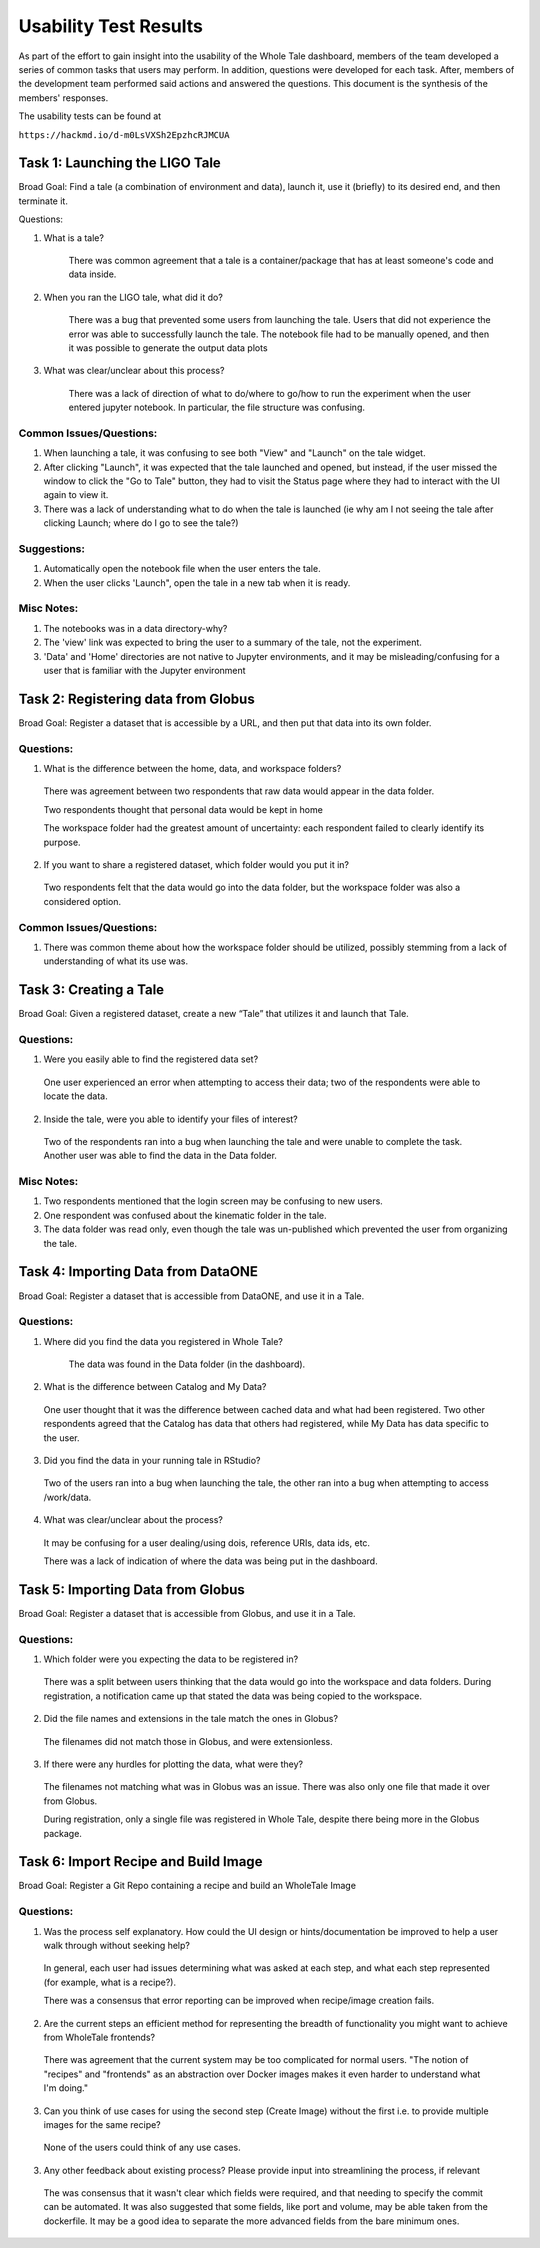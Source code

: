 Usability Test Results
===========================

As part of the effort to gain insight into the usability of the Whole Tale dashboard, members of the team developed a series of common tasks that users may perform. In addition, questions were developed for each task. After, members of the development team performed said actions and answered the questions. This document is the synthesis of the members' responses.

The usability tests can be found at

``https://hackmd.io/d-m0LsVXSh2EpzhcRJMCUA``

Task 1: Launching the LIGO Tale
-------------------------------

Broad Goal: Find a tale (a combination of environment and data), launch it, use it (briefly) to its desired end, and then terminate it.

Questions:

1. What is a tale?

    There was common agreement that a tale is a container/package that has at least someone's code and data inside.
  
2. When you ran the LIGO tale, what did it do?

    There was a bug that prevented some users from launching the tale. Users that did not experience the error was able to 	successfully launch the tale. The notebook file had to be manually opened, and then it was possible to generate the 	      output data plots

3. What was clear/unclear about this process?

		There was a lack of direction of what to do/where to go/how to run the experiment when the user entered jupyter notebook. In particular, the file structure was confusing.

Common Issues/Questions:
^^^^^^^^^^^^^^^^^^^^^^^^
1. When launching a tale, it was confusing to see both "View" and "Launch" on the tale widget.

2. After clicking "Launch", it was expected that the tale launched and opened, but instead, if the user missed the window to click the "Go to Tale" button, they had to visit the Status page where they had to interact with the UI again to view it.

3. There was a lack of understanding what to do when the tale is launched (ie why am I not seeing the tale after clicking Launch; where do I go to see the tale?)

Suggestions:
^^^^^^^^^^^^

1. Automatically open the notebook file when the user enters the tale.

2. When the user clicks 'Launch", open the tale in a new tab when it is ready.

Misc Notes:
^^^^^^^^^^^
1. The notebooks was in a data directory-why?

2. The 'view' link was expected to bring the user to a summary of the tale, not the experiment.

3. 'Data' and 'Home' directories are not native to Jupyter environments, and it may be misleading/confusing for a user that is familiar with the Jupyter environment


Task 2: Registering data from Globus
------------------------------------

Broad Goal: Register a dataset that is accessible by a URL, and then put that data into its own folder.

Questions:
^^^^^^^^^^

1. What is the difference between the home, data, and workspace folders?

  There was agreement between two respondents that raw data would appear in the data folder.

  Two respondents thought that personal data would be kept in home

  The workspace folder had the greatest amount of uncertainty: each respondent failed to clearly identify its purpose.

2. If you want to share a registered dataset, which folder would you put it in?

  Two respondents felt that the data would go into the data folder, but the workspace folder was also a considered option.

Common Issues/Questions:
^^^^^^^^^^^^^^^^^^^^^^^^
1. There was common theme about how the workspace folder should be utilized, possibly stemming from a lack of understanding of what its use was. 


Task 3: Creating a Tale
-----------------------

Broad Goal: Given a registered dataset, create a new “Tale” that utilizes it and launch that Tale.

Questions:
^^^^^^^^^^

1. Were you easily able to find the registered data set?

  One user experienced an error when attempting to access their data; two of the respondents were able to locate the data.

2. Inside the tale, were you able to identify your files of interest?

  Two of the respondents ran into a bug when launching the tale and were unable to complete the task. Another user was able to find the data in the Data folder.

Misc Notes:
^^^^^^^^^^^

1. Two respondents mentioned that the login screen may be confusing to new users.

2. One respondent was confused about the kinematic folder in the tale.

3. The data folder was read only, even though the tale was un-published which prevented the user from organizing the tale. 


Task 4: Importing Data from DataONE
-----------------------------------

Broad Goal: Register a dataset that is accessible from DataONE, and use it in a Tale.

Questions:
^^^^^^^^^^

1. Where did you find the data you registered in Whole Tale?

	The data was found in the Data folder (in the dashboard).

2. What is the difference between Catalog and My Data?

  One user thought that it was the difference between cached data and what had been registered. Two other respondents agreed that the Catalog has data that others had registered, while My Data has data specific to the user.

3. Did you find the data in your running tale in RStudio?

  Two of the users ran into a bug when launching the tale, the other ran into a bug when attempting to access /work/data.

4. What was clear/unclear about the process?

  It may be confusing for a user dealing/using dois, reference URIs, data ids, etc.
  
  There was a lack of indication of where the data was being put in the dashboard. 

Task 5: Importing Data from Globus
----------------------------------

Broad Goal: Register a dataset that is accessible from Globus, and use it in a Tale.

Questions:
^^^^^^^^^^

1. Which folder were you expecting the data to be registered in?

  There was a split between users thinking that the data would go into the workspace and data folders. During registration, a notification came up that stated the data was being copied to the workspace.

2. Did the file names and extensions in the tale match the ones in Globus?

  The filenames did not match those in Globus, and were extensionless. 

3. If there were any hurdles for plotting the data, what were they?

  The filenames not matching what was in Globus was an issue. There was also only one file that made it over from Globus.

  During registration, only a single file was registered in Whole Tale, despite there being more in the Globus package.
  
  
Task 6: Import Recipe and Build Image
-------------------------------------

Broad Goal: Register a Git Repo containing a recipe and build an WholeTale Image

Questions:
^^^^^^^^^^
1. Was the process self explanatory. How could the UI design or hints/documentation be improved to help a user walk through without seeking help?

  In general, each user had issues determining what was asked at each step, and what each step represented (for example, what is a recipe?).

  There was a consensus that error reporting can be improved when recipe/image creation fails.

2. Are the current steps an efficient method for representing the breadth of functionality you might want to achieve from WholeTale frontends?

  There was agreement that the current system may be too complicated for normal users. "The notion of "recipes" and "frontends" as an abstraction over Docker images makes it even harder to understand what I'm doing."

3. Can you think of use cases for using the second step (Create Image) without the first i.e. to provide multiple images for the same recipe?

  None of the users could think of any use cases.

3. Any other feedback about existing process? Please provide input into streamlining the process, if relevant

  The was consensus that it wasn't clear which fields were required, and that needing to specify the commit can be automated.  It was also suggested that some fields, like port and volume, may be able taken from the dockerfile. It may be a good idea to separate the more advanced fields from the bare minimum ones.
